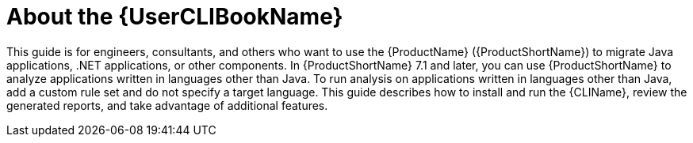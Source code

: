 // Module included in the following assemblies:
//
// * docs/cli-guide/master.adoc

:_content-type: CONCEPT
[id="about-cli-guide_{context}"]
= About the {UserCLIBookName}

This guide is for engineers, consultants, and others who want to use the {ProductName} ({ProductShortName}) to migrate Java applications, .NET applications, or other components. In {ProductShortName} 7.1 and later, you can use {ProductShortName} to analyze applications written in languages other than Java. To run analysis on applications written in languages other than Java, add a custom rule set and do not specify a target language. This guide describes how to install and run the {CLIName}, review the generated reports, and take advantage of additional features.